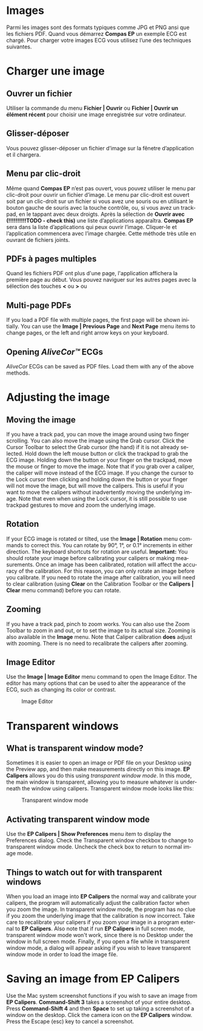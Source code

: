 #+AUTHOR:    David Mann
#+EMAIL:     mannd@epstudiossoftware.com
#+DATE:      
#+KEYWORDS:
#+LANGUAGE:  en
#+OPTIONS:   H:3 num:nil toc:nil \n:nil @:t ::t |:t ^:t -:t f:t *:t <:t
#+OPTIONS:   TeX:t LaTeX:t skip:nil d:nil todo:t pri:nil tags:not-in-toc timestamp:nil
#+EXPORT_SELECT_TAGS: export
#+EXPORT_EXCLUDE_TAGS: noexport
#+HTML_HEAD: <style media="screen" type="text/css"> img {max-width: 100%; height: auto;} </style>
* [[../../shrd/icon_32x32@2x.png]] Images
Parmi les images sont des formats typiques comme JPG et PNG ansi que les fichiers PDF.  Quand vous démarrez *Compas EP* un exemple ECG est chargé.  Pour charger votre images ECG vous utilisez l’une des techniques suivantes.
* Charger une image
** Ouvrer un fichier
Utiliser la commande du menu *Fichier | Ouvrir* ou *Fichier | Ouvrir un élément récent* pour choisir une image enregistrée sur votre ordinateur.
** Glisser-déposer
Vous pouvez glisser-déposer un fichier d’image sur la fênetre d’application et il chargera.
** Menu par clic-droit
Même quand *Compas EP* n’est pas ouvert, vous pouvez utiliser le menu par clic-droit pour ouvrir un fichier d’image.  Le menu par clic-droit est ouvert soit par un clic-droit sur un fichier si vous avez une souris ou en utilisant le bouton gauche de souris avec la touche contrôle, ou, si vous avez un trackpad, en le tappant avec deux droigts.  Après la sélection de *Ouvrir avec* *(!!!!!!!!!!TODO - check this)* une liste d’applications apparaîtra.  *Compas EP* sera dans la liste d’applications qui peux ouvrir l’image.  Cliquer-le et l’application commencera avec l’image chargée.  Cette méthode très utile en ouvrant de fichiers joints.
** PDFs à pages multiples
Quand les fichiers PDF ont plus d'une page, l'application affichera la première page au début. Vous pouvez naviguer sur les autres pages avec la sélection des touches *<* ou *>* ou 
** Multi-page PDFs
If you load a PDF file with multiple pages, the first page will be shown initially.  You can use the *Image | Previous Page* and *Next Page* menu items to change pages, or the left and right arrow keys on your keyboard.
** Opening /AliveCor™/ ECGs
/AliveCor/ ECGs can be saved as PDF files.  Load them with any of the above methods.
* Adjusting the image
** Moving the image
If you have a track pad, you can move the image around using two finger scrolling.  You can also move the image using the Grab cursor.  [[../../shrd/TB_move.png]]  Click the Cursor Toolbar to select the Grab cursor (the hand) if it is not already selected.  Hold down the left mouse button or click the trackpad to grab the ECG image.  Holding down the button or your finger on the trackpad, move the mouse or finger to move the image.  Note that if you grab over a caliper, the caliper will move instead of the ECG image.  If you change the cursor to the Lock cursor [[../../shrd/lock-16.png]] then clicking and holding down the button or your finger will not move the image, but will move the calipers.  This is useful if you want to move the calipers without inadvertently moving the underlying image.  Note that even when using the Lock cursor, it is still possible to use trackpad gestures to move and zoom the underlying image.  
** Rotation
If your ECG image is rotated or tilted, use the *Image | Rotation* menu commands to correct this.  You can rotate by 90°, 1°, or 0.1° increments in either direction.  The keyboard shortcuts for rotation are useful.  *Important:* You should rotate your image before calibrating your calipers or making measurements.  Once an image has been calibrated, rotation will affect the accuracy of the calibration.  For this reason, you can only rotate an image before you calibrate.  If you need to rotate the image after calibration, you will need to clear calibration (using *Clear* on the Calibration Toolbar or the *Calipers | Clear* menu command) before you can rotate.
** Zooming
If you have a track pad, pinch to zoom works.  You can also use the Zoom Toolbar to zoom in and out, or to set the image to its actual size.  Zooming is also available in the *Image* menu.  Note that Caliper calibration *does* adjust with zooming.  There is no need to recalibrate the calipers after zooming.
** Image Editor
Use the *Image | Image Editor* menu command to open the Image Editor.  The editor has many options that can be used to alter the appearance of the ECG, such as changing its color or contrast.
#+CAPTION: Image Editor
[[../../shrd/EPCImageEdit.png]]
* Transparent windows
** What is transparent window mode?
Sometimes it is easier to open an image or PDF file on your Desktop using the Preview app, and then make measurements directly on this image.  *EP Calipers* allows you do this using /transparent window mode/.  In this mode, the main window is transparent, allowing you to measure whatever is underneath the window using calipers.  Transparent window mode looks like this:
#+CAPTION: Transparent window mode
[[../../shrd/transparentwindow.png]]
** Activating transparent window mode
Use the *EP Calipers | Show Preferences* menu item to display the Preferences dialog.  Check the Transparent window checkbox to change to transparent window mode.  Uncheck the check box to return to normal image mode.
** Things to watch out for with transparent windows
When you load an image into *EP Calipers* the normal way and calibrate your calipers, the program will automatically adjust the calibration factor when you zoom the image.  In transparent window mode, the program has no clue if you zoom the underlying image that the calibration is now incorrect.  Take care to recalibrate your calipers if you zoom your image in a program external to *EP Calipers*.  Also note that if run *EP Calipers* in full screen mode, transparent window mode won't work, since there is no Desktop under the window in full screen mode.  Finally, if you open a file while in transparent window mode, a dialog will appear asking if you wish to leave transparent window mode in order to load the image file.
* Saving an image from *EP Calipers*
Use the Mac system screenshot functions if you wish to save an image from *EP Calipers*.  *Command-Shift 3* takes a screenshot of your entire desktop.  Press *Command-Shift 4* and then *Space* to set up taking a screenshot of a window on the desktop.  Click the camera icon on the *EP Calipers* window.  Press the Escape (esc) key to cancel a screenshot.  
